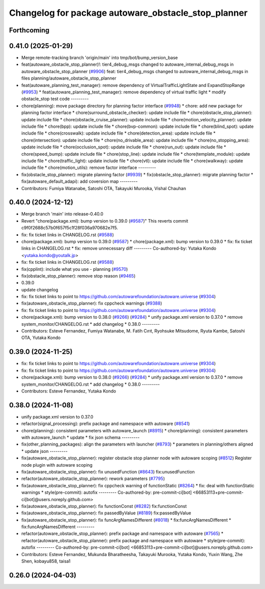 ^^^^^^^^^^^^^^^^^^^^^^^^^^^^^^^^^^^^^^^^^^^^^^^^^^^^
Changelog for package autoware_obstacle_stop_planner
^^^^^^^^^^^^^^^^^^^^^^^^^^^^^^^^^^^^^^^^^^^^^^^^^^^^

Forthcoming
-----------

0.41.0 (2025-01-29)
-------------------
* Merge remote-tracking branch 'origin/main' into tmp/bot/bump_version_base
* feat(autoware_obstacle_stop_planner)!: tier4_debug_msgs changed to autoware_internal_debug_msgs in autoware_obstacle_stop_planner (`#9906 <https://github.com/autowarefoundation/autoware.universe/issues/9906>`_)
  feat: tier4_debug_msgs changed to autoware_internal_debug_msgs in files planning/autoware_obstacle_stop_planner
* feat(autoware_planning_test_manager): remove dependency of VirtualTrafficLightState and ExpandStopRange (`#9953 <https://github.com/autowarefoundation/autoware.universe/issues/9953>`_)
  * feat(autoware_planning_test_manager): remove dependency of virtual traffic light
  * modify obstacle_stop test code
  ---------
* chore(planning): move package directory for planning factor interface (`#9948 <https://github.com/autowarefoundation/autoware.universe/issues/9948>`_)
  * chore: add new package for planning factor interface
  * chore(surround_obstacle_checker): update include file
  * chore(obstacle_stop_planner): update include file
  * chore(obstacle_cruise_planner): update include file
  * chore(motion_velocity_planner): update include file
  * chore(bpp): update include file
  * chore(bvp-common): update include file
  * chore(blind_spot): update include file
  * chore(crosswalk): update include file
  * chore(detection_area): update include file
  * chore(intersection): update include file
  * chore(no_drivable_area): update include file
  * chore(no_stopping_area): update include file
  * chore(occlusion_spot): update include file
  * chore(run_out): update include file
  * chore(speed_bump): update include file
  * chore(stop_line): update include file
  * chore(template_module): update include file
  * chore(traffic_light): update include file
  * chore(vtl): update include file
  * chore(walkway): update include file
  * chore(motion_utils): remove factor interface
  ---------
* fix(obstacle_stop_planner): migrate planning factor (`#9939 <https://github.com/autowarefoundation/autoware.universe/issues/9939>`_)
  * fix(obstacle_stop_planner): migrate planning factor
  * fix(autoware_default_adapi): add coversion map
  ---------
* Contributors: Fumiya Watanabe, Satoshi OTA, Takayuki Murooka, Vishal Chauhan

0.40.0 (2024-12-12)
-------------------
* Merge branch 'main' into release-0.40.0
* Revert "chore(package.xml): bump version to 0.39.0 (`#9587 <https://github.com/autowarefoundation/autoware.universe/issues/9587>`_)"
  This reverts commit c9f0f2688c57b0f657f5c1f28f036a970682e7f5.
* fix: fix ticket links in CHANGELOG.rst (`#9588 <https://github.com/autowarefoundation/autoware.universe/issues/9588>`_)
* chore(package.xml): bump version to 0.39.0 (`#9587 <https://github.com/autowarefoundation/autoware.universe/issues/9587>`_)
  * chore(package.xml): bump version to 0.39.0
  * fix: fix ticket links in CHANGELOG.rst
  * fix: remove unnecessary diff
  ---------
  Co-authored-by: Yutaka Kondo <yutaka.kondo@youtalk.jp>
* fix: fix ticket links in CHANGELOG.rst (`#9588 <https://github.com/autowarefoundation/autoware.universe/issues/9588>`_)
* fix(cpplint): include what you use - planning (`#9570 <https://github.com/autowarefoundation/autoware.universe/issues/9570>`_)
* fix(obstacle_stop_planner): remove stop reason (`#9465 <https://github.com/autowarefoundation/autoware.universe/issues/9465>`_)
* 0.39.0
* update changelog
* fix: fix ticket links to point to https://github.com/autowarefoundation/autoware.universe (`#9304 <https://github.com/autowarefoundation/autoware.universe/issues/9304>`_)
* fix(autoware_obstacle_stop_planner): fix cppcheck warnings (`#9388 <https://github.com/autowarefoundation/autoware.universe/issues/9388>`_)
* fix: fix ticket links to point to https://github.com/autowarefoundation/autoware.universe (`#9304 <https://github.com/autowarefoundation/autoware.universe/issues/9304>`_)
* chore(package.xml): bump version to 0.38.0 (`#9266 <https://github.com/autowarefoundation/autoware.universe/issues/9266>`_) (`#9284 <https://github.com/autowarefoundation/autoware.universe/issues/9284>`_)
  * unify package.xml version to 0.37.0
  * remove system_monitor/CHANGELOG.rst
  * add changelog
  * 0.38.0
  ---------
* Contributors: Esteve Fernandez, Fumiya Watanabe, M. Fatih Cırıt, Ryohsuke Mitsudome, Ryuta Kambe, Satoshi OTA, Yutaka Kondo

0.39.0 (2024-11-25)
-------------------
* fix: fix ticket links to point to https://github.com/autowarefoundation/autoware.universe (`#9304 <https://github.com/autowarefoundation/autoware.universe/issues/9304>`_)
* fix: fix ticket links to point to https://github.com/autowarefoundation/autoware.universe (`#9304 <https://github.com/autowarefoundation/autoware.universe/issues/9304>`_)
* chore(package.xml): bump version to 0.38.0 (`#9266 <https://github.com/autowarefoundation/autoware.universe/issues/9266>`_) (`#9284 <https://github.com/autowarefoundation/autoware.universe/issues/9284>`_)
  * unify package.xml version to 0.37.0
  * remove system_monitor/CHANGELOG.rst
  * add changelog
  * 0.38.0
  ---------
* Contributors: Esteve Fernandez, Yutaka Kondo

0.38.0 (2024-11-08)
-------------------
* unify package.xml version to 0.37.0
* refactor(signal_processing): prefix package and namespace with autoware (`#8541 <https://github.com/autowarefoundation/autoware.universe/issues/8541>`_)
* chore(planning): consistent parameters with autoware_launch (`#8915 <https://github.com/autowarefoundation/autoware.universe/issues/8915>`_)
  * chore(planning): consistent parameters with autoware_launch
  * update
  * fix json schema
  ---------
* fix(other_planning_packages): align the parameters with launcher (`#8793 <https://github.com/autowarefoundation/autoware.universe/issues/8793>`_)
  * parameters in planning/others aligned
  * update json
  ---------
* fix(autoware_obstacle_stop_planner): register obstacle stop planner node with autoware scoping (`#8512 <https://github.com/autowarefoundation/autoware.universe/issues/8512>`_)
  Register node plugin with autoware scoping
* fix(autoware_obstacle_stop_planner): fix unusedFunction (`#8643 <https://github.com/autowarefoundation/autoware.universe/issues/8643>`_)
  fix:unusedFunction
* refactor(autoware_obstacle_stop_planner): rework parameters (`#7795 <https://github.com/autowarefoundation/autoware.universe/issues/7795>`_)
* fix(autoware_obstacle_stop_planner): fix cppcheck warning of functionStatic (`#8264 <https://github.com/autowarefoundation/autoware.universe/issues/8264>`_)
  * fix: deal with functionStatic warnings
  * style(pre-commit): autofix
  ---------
  Co-authored-by: pre-commit-ci[bot] <66853113+pre-commit-ci[bot]@users.noreply.github.com>
* fix(autoware_obstacle_stop_planner): fix functionConst (`#8282 <https://github.com/autowarefoundation/autoware.universe/issues/8282>`_)
  fix:functionConst
* fix(autoware_obstacle_stop_planner): fix passedByValue (`#8189 <https://github.com/autowarefoundation/autoware.universe/issues/8189>`_)
  fix:passedByValue
* fix(autoware_obstacle_stop_planner): fix funcArgNamesDifferent (`#8018 <https://github.com/autowarefoundation/autoware.universe/issues/8018>`_)
  * fix:funcArgNamesDifferent
  * fix:funcArgNamesDifferent
  ---------
* refactor(autoware_obstacle_stop_planner): prefix package and namespace with autoware (`#7565 <https://github.com/autowarefoundation/autoware.universe/issues/7565>`_)
  * refactor(autoware_obstacle_stop_planner): prefix package and namespace with autoware
  * style(pre-commit): autofix
  ---------
  Co-authored-by: pre-commit-ci[bot] <66853113+pre-commit-ci[bot]@users.noreply.github.com>
* Contributors: Esteve Fernandez, Mukunda Bharatheesha, Takayuki Murooka, Yutaka Kondo, Yuxin Wang, Zhe Shen, kobayu858, taisa1

0.26.0 (2024-04-03)
-------------------
